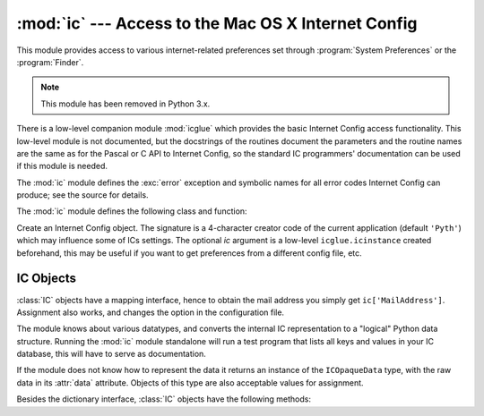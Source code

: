 :mod:`ic` --- Access to the Mac OS X Internet Config
====================================================

.. module:: ic
   :platform: Mac
   :synopsis: Access to the Mac OS X Internet Config.
   :deprecated:


This module provides access to various internet-related preferences set through
:program:`System Preferences` or the :program:`Finder`.

.. note::

   This module has been removed in Python 3.x.


.. index:: module: icglue

There is a low-level companion module :mod:`icglue` which provides the basic
Internet Config access functionality.  This low-level module is not documented,
but the docstrings of the routines document the parameters and the routine names
are the same as for the Pascal or C API to Internet Config, so the standard IC
programmers' documentation can be used if this module is needed.

The :mod:`ic` module defines the :exc:`error` exception and symbolic names for
all error codes Internet Config can produce; see the source for details.


.. exception:: error

   Exception raised on errors in the :mod:`ic` module.

The :mod:`ic` module defines the following class and function:


.. class:: IC([signature[, ic]])

   Create an Internet Config object. The signature is a 4-character creator code of
   the current application (default ``'Pyth'``) which may influence some of ICs
   settings. The optional *ic* argument is a low-level ``icglue.icinstance``
   created beforehand, this may be useful if you want to get preferences from a
   different config file, etc.


.. function:: launchurl(url[, hint])
              parseurl(data[, start[, end[, hint]]])
              mapfile(file)
              maptypecreator(type, creator[, filename])
              settypecreator(file)

   These functions are "shortcuts" to the methods of the same name, described
   below.


IC Objects
----------

:class:`IC` objects have a mapping interface, hence to obtain the mail address
you simply get ``ic['MailAddress']``. Assignment also works, and changes the
option in the configuration file.

The module knows about various datatypes, and converts the internal IC
representation to a "logical" Python data structure. Running the :mod:`ic`
module standalone will run a test program that lists all keys and values in your
IC database, this will have to serve as documentation.

If the module does not know how to represent the data it returns an instance of
the ``ICOpaqueData`` type, with the raw data in its :attr:`data` attribute.
Objects of this type are also acceptable values for assignment.

Besides the dictionary interface, :class:`IC` objects have the following
methods:


.. method:: IC.launchurl(url[, hint])

   Parse the given URL, launch the correct application and pass it the URL. The
   optional *hint* can be a scheme name such as ``'mailto:'``, in which case
   incomplete URLs are completed with this scheme.  If *hint* is not provided,
   incomplete URLs are invalid.


.. method:: IC.parseurl(data[, start[, end[, hint]]])

   Find an URL somewhere in *data* and return start position, end position and the
   URL. The optional *start* and *end* can be used to limit the search, so for
   instance if a user clicks in a long text field you can pass the whole text field
   and the click-position in *start* and this routine will return the whole URL in
   which the user clicked.  As above, *hint* is an optional scheme used to complete
   incomplete URLs.


.. method:: IC.mapfile(file)

   Return the mapping entry for the given *file*, which can be passed as either a
   filename or an :func:`FSSpec` result, and which need not exist.

   The mapping entry is returned as a tuple ``(version, type, creator, postcreator,
   flags, extension, appname, postappname, mimetype, entryname)``, where *version*
   is the entry version number, *type* is the 4-character filetype, *creator* is
   the 4-character creator type, *postcreator* is the 4-character creator code of
   an optional application to post-process the file after downloading, *flags* are
   various bits specifying whether to transfer in binary or ascii and such,
   *extension* is the filename extension for this file type, *appname* is the
   printable name of the application to which this file belongs, *postappname* is
   the name of the postprocessing application, *mimetype* is the MIME type of this
   file and *entryname* is the name of this entry.


.. method:: IC.maptypecreator(type, creator[, filename])

   Return the mapping entry for files with given 4-character *type* and *creator*
   codes. The optional *filename* may be specified to further help finding the
   correct entry (if the creator code is ``'????'``, for instance).

   The mapping entry is returned in the same format as for *mapfile*.


.. method:: IC.settypecreator(file)

   Given an existing *file*, specified either as a filename or as an :func:`FSSpec`
   result, set its creator and type correctly based on its extension.  The finder
   is told about the change, so the finder icon will be updated quickly.
